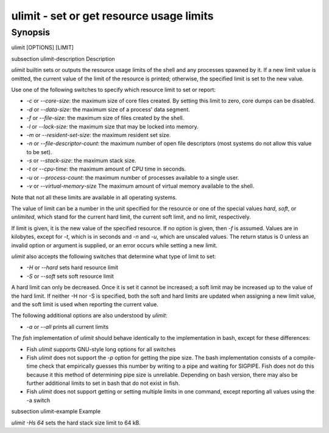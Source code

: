 ulimit - set or get resource usage limits
==========================================

Synopsis
--------

ulimit [OPTIONS] [LIMIT]


\subsection ulimit-description Description

`ulimit` builtin sets or outputs the resource usage limits of the shell and any processes spawned by it. If a new limit value is omitted, the current value of the limit of the resource is printed; otherwise, the specified limit is set to the new value.

Use one of the following switches to specify which resource limit to set or report:

- `-c` or `--core-size`: the maximum size of core files created. By setting this limit to zero, core dumps can be disabled.

- `-d` or `--data-size`: the maximum size of a process' data segment.

- `-f` or `--file-size`: the maximum size of files created by the shell.

- `-l` or `--lock-size`: the maximum size that may be locked into memory.

- `-m` or `--resident-set-size`: the maximum resident set size.

- `-n` or `--file-descriptor-count`: the maximum number of open file descriptors (most systems do not allow this value to be set).

- `-s` or `--stack-size`: the maximum stack size.

- `-t` or `--cpu-time`: the maximum amount of CPU time in seconds.

- `-u` or `--process-count`: the maximum number of processes available to a single user.

- `-v` or `--virtual-memory-size` The maximum amount of virtual memory available to the shell.

Note that not all these limits are available in all operating systems.

The value of limit can be a number in the unit specified for the resource or one of the special values `hard`, `soft`, or `unlimited`, which stand for the current hard limit, the current soft limit, and no limit, respectively.

If limit is given, it is the new value of the specified resource. If no option is given, then `-f` is assumed. Values are in kilobytes, except for `-t`, which is in seconds and `-n` and `-u`, which are unscaled values. The return status is 0 unless an invalid option or argument is supplied, or an error occurs while setting a new limit.

`ulimit` also accepts the following switches that determine what type of limit to set:

- `-H` or `--hard` sets hard resource limit

- `-S` or `--soft` sets soft resource limit

A hard limit can only be decreased. Once it is set it cannot be increased; a soft limit may be increased up to the value of the hard limit. If neither -H nor -S is specified, both the soft and hard limits are updated when assigning a new limit value, and the soft limit is used when reporting the current value.

The following additional options are also understood by `ulimit`:

- `-a` or `--all` prints all current limits

The `fish` implementation of `ulimit` should behave identically to the implementation in bash, except for these differences:

- Fish `ulimit` supports GNU-style long options for all switches

- Fish `ulimit` does not support the `-p` option for getting the pipe size. The bash implementation consists of a compile-time check that empirically guesses this number by writing to a pipe and waiting for SIGPIPE. Fish does not do this because it this method of determining pipe size is unreliable. Depending on bash version, there may also be further additional limits to set in bash that do not exist in fish.

- Fish `ulimit` does not support getting or setting multiple limits in one command, except reporting all values using the -a switch


\subsection ulimit-example Example

`ulimit -Hs 64` sets the hard stack size limit to 64 kB.


